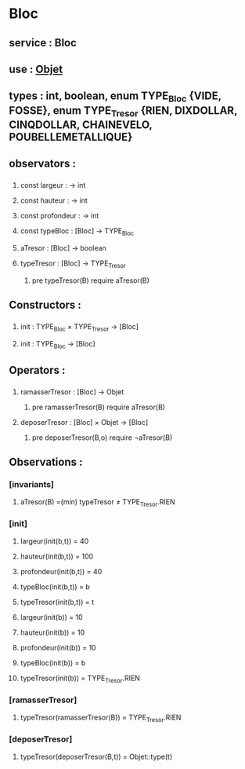 * Bloc
** service : Bloc
** use : [[file:objet.org][Objet]]
** types : int, boolean, enum TYPE_Bloc {VIDE, FOSSE}, enum TYPE_Tresor {RIEN, DIXDOLLAR, CINQDOLLAR, CHAINEVELO, POUBELLEMETALLIQUE}

** observators :
*** 
**** const largeur : → int
**** const hauteur : → int
**** const profondeur : → int
**** const typeBloc : [Bloc]  → TYPE_Bloc
**** aTresor : [Bloc]  → boolean
**** typeTresor : [Bloc]  → TYPE_Tresor
***** pre typeTresor(B) require aTresor(B)

** Constructors :
*** 
**** init : TYPE_Bloc × TYPE_Tresor → [Bloc]
**** init : TYPE_Bloc → [Bloc]

** Operators :
*** 
**** ramasserTresor : [Bloc] → Objet
***** pre ramasserTresor(B) require aTresor(B)

**** deposerTresor : [Bloc] × Objet → [Bloc]
***** pre deposerTresor(B,o) require ¬aTresor(B)


** Observations : 
*** [invariants]
**** aTresor(B) =(min) typeTresor ≠ TYPE_Tresor.RIEN

*** [init]
**** largeur(init(b,t)) = 40
**** hauteur(init(b,t)) = 100
**** profondeur(init(b,t)) = 40
**** typeBloc(init(b,t)) = b
**** typeTresor(init(b,t)) = t

**** largeur(init(b)) = 10
**** hauteur(init(b)) = 10
**** profondeur(init(b)) = 10
**** typeBloc(init(b)) = b
**** typeTresor(init(b)) = TYPE_Tresor.RIEN

*** [ramasserTresor]
**** typeTresor(ramasserTresor(B)) = TYPE_Tresor.RIEN

*** [deposerTresor]
**** typeTresor(deposerTresor(B,t)) = Objet::type(t)

